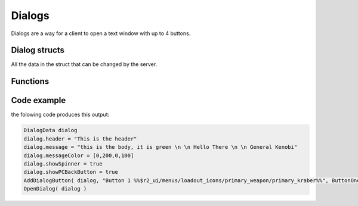 Dialogs
=======

Dialogs are a way for a client to open a text window with up to 4 buttons.

Dialog structs
--------------

All the data in the struct that can be changed by the server.

.. cpp:struct:: DialogData
    

    .. cpp:var:: var menu                                             

         The instance of the menu
    .. cpp:var:: string header                                        

         The headline of the dialog
    .. cpp:var:: string message                                       

         The body of text under the headline, it supports newline with ``\n``
    .. cpp:var:: DialogMessageRuiData &ruiMessage                     

         Stores relevant RUI data
    .. cpp:var:: array<int> messageColor = [161, 161, 161, 255]       

        The colour of the message body, in the format of RGBA
    .. cpp:var:: string image                                         

         Path to the asset of the image displayed on the left of the text body
    .. cpp:var:: string rightImage = $""                              

         Path to the asset of the image displayed on the right of the text body
    .. cpp:var:: bool forceChoice = false                             

         unknown 
    .. cpp:var:: bool noChoice = false                                

         unknown
    .. cpp:var:: bool noChoiceWithNavigateBack = false                

         unknown
    .. cpp:var:: bool showSpinner = false                             

         Sets the left image as an animated spinner 
    .. cpp:var:: bool showPCBackButton = false                        

         Shows an additional button below all other buttons that closes the dialog for the client when pressed, works the same as pressing the ``esc`` button
    .. cpp:var:: float inputDisableTime = 0                           

         How long it takes before the client is able to press a button
    .. cpp:var:: table<int,bool> coloredButton                        

         The int is the index of the Button
    .. cpp:var:: bool darkenBackground = false                        

         Darkens the colour of the dialog window slightly
    .. cpp:var:: bool useFullMessageHeight = false                    

         Creates a larger dialog window even if there is no text or buttons to fill that space
    .. cpp:var:: array<DialogButtonData> buttonData             

         Stores the information added by the ``AddDialogButton`` function
    .. cpp:var:: array<DialogFooterData> footerData                   

         Stores the information added by the ``AddDialogFooter`` function

.. cpp:struct:: DialogMessageRuiData

    .. cpp:var:: string message = ""
    .. cpp:var:: vector style1Color = <1.0, 1.0, 1.0>
    .. cpp:var:: vector style2Color = <0.5, 0.5, 0.5>
    .. cpp:var:: vector style3Color = <0.5, 0.5, 0.5>
    .. cpp:var:: float style1FontScale = 1.0
    .. cpp:var:: float style2FontScale = 1.0
    .. cpp:var:: float style3FontScale = 1.0

.. cpp:struct:: DialogButtonData

    .. cpp:var:: string label
    .. cpp:var:: void functionref() activateFunc
    .. cpp:var:: string focusMessage
    .. cpp:var:: bool startFocused

.. cpp:struct:: DialogFooterData

    .. cpp:var:: string label
    .. cpp:var:: void functionref() activateFunc


Functions
---------

.. cpp:function:: void OpenDialog( DialogData dialog )

    Shows the local player the dialog with the data from the struct.

    :param DialogData dialog: Instance of a DialogData struct

    **Example**

    .. code-block::

        DialogData dialog
        dialog.message = "Hello there"
        OpenDialog( dialog )

.. cpp:function:: void AddDialogButton( DialogData dialog, string text, void functionref() callback )

    Add one button to the given struct

    :param DialogData dialog: Instance of a DialogData struct

    :param string text: The Text that is shown on the button, supports some assets with ``%ASSET PATH%``

    :param void functionref() callback: Function that is executed when the button is pressed.

    **Example**

    .. code-block::

        void function SendDialogWithButton()
        {
            DialogData dialog
            dialog.message = "Hello there"
            AddDialogButton(dialog, "Button 1 %%$r2_ui/menus/loadout_icons/primary_weapon/primary_kraber%%", void function():() {
                printt( "pressed button 1" )
            })
            OpenDialog( dialog )
        }

.. cpp:function:: void AddDialogFooter( DialogData dialog, string text )

    Adds a footer to the dialog struct

    :param DialogData dialog: Instance of a DialogData struct

    :param string text: The Text that is shown on the button, supports some assets with ``%ASSET PATH%``


.. cpp:function:: bool IsDialogActive( DialogData dialogData )

    :param DialogData dialog: Instance of a DialogData struct

    :returns: ``true`` if the dialog with that struct is currently open, otherwise it returns ``false``

Code example
------------

the folowing code produces this output: 

.. code-block::

    DialogData dialog
    dialog.header = "This is the header"
    dialog.message = "this is the body, it is green \n \n Hello There \n \n General Kenobi"
    dialog.messageColor = [0,200,0,100]
    dialog.showSpinner = true
    dialog.showPCBackButton = true
    AddDialogButton( dialog, "Button 1 %%$r2_ui/menus/loadout_icons/primary_weapon/primary_kraber%%", ButtonOnePressed )
    OpenDialog( dialog )


.. figure:: /_static/serverdialog/dialogexample.png
  :align: center
  :class: screenshot
